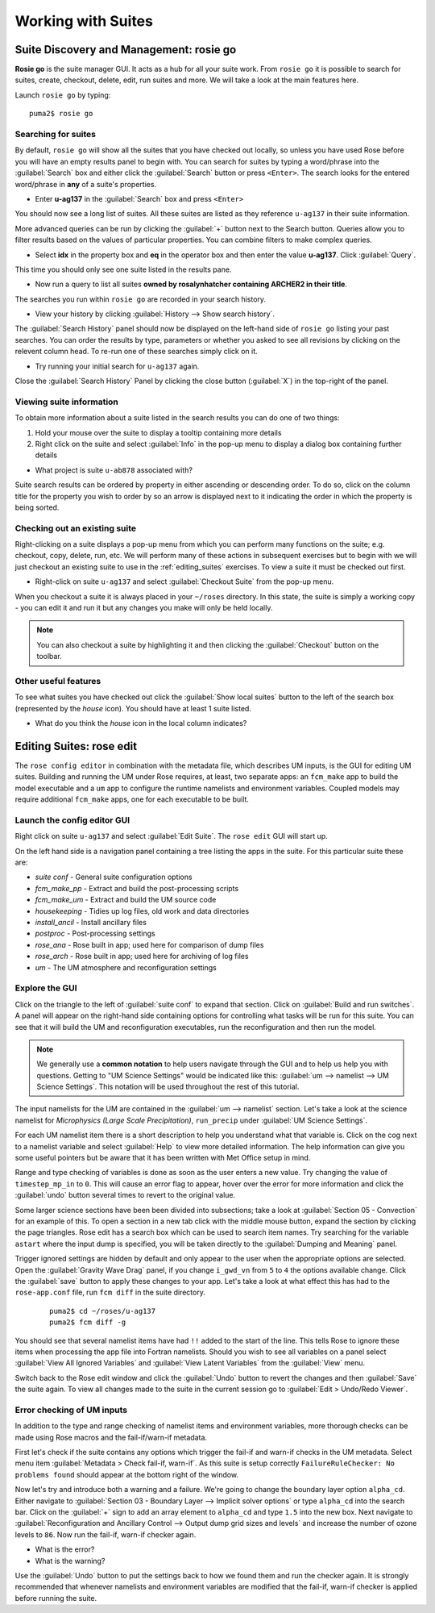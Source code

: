 Working with Suites
===================
		
Suite Discovery and Management: rosie go
----------------------------------------

**Rosie go** is the suite manager GUI. It acts as a hub for all your suite work. From ``rosie go`` it is possible to search for suites, create, checkout, delete, edit, run suites and more.  We will take a look at the main features here.  

Launch ``rosie go`` by typing: ::

  puma2$ rosie go

Searching for suites
^^^^^^^^^^^^^^^^^^^^
By default, ``rosie go`` will show all the suites that you have checked out locally, so unless you have used Rose before you will have an empty results panel to begin with.  You can search for suites by typing a word/phrase into the :guilabel:`Search` box and either click the :guilabel:`Search` button or press ``<Enter>``.  The search looks for the entered word/phrase in **any** of a suite's properties.

* Enter **u-ag137** in the :guilabel:`Search` box and press ``<Enter>``

You should now see a long list of suites. All these suites are listed as they reference ``u-ag137`` in their suite information.

More advanced queries can be run by clicking the :guilabel:`+` button next to the Search button.  Queries allow you to filter results based on the values of particular properties. You can combine filters to make complex queries.

* Select **idx** in the property box and **eq** in the operator box and then enter the value **u-ag137**. Click :guilabel:`Query`.

This time you should only see one suite listed in the results pane.

* Now run a query to list all suites **owned by rosalynhatcher containing ARCHER2 in their title**.

The searches you run within ``rosie go`` are recorded in your search history.

* View your history by clicking :guilabel:`History --> Show search history`.

The :guilabel:`Search History` panel should now be displayed on the left-hand side of ``rosie go`` listing your past searches.  You can order the results by type, parameters or whether you asked to see all revisions by clicking on the relevent column head. To re-run one of these searches simply click on it. 

* Try running your initial search for ``u-ag137`` again.

Close the :guilabel:`Search History` Panel by clicking the close button (:guilabel:`X`) in the top-right of the panel.

Viewing suite information
^^^^^^^^^^^^^^^^^^^^^^^^^
To obtain more information about a suite listed in the search results you can do one of two things:

1. Hold your mouse over the suite to display a tooltip containing more details
2. Right click on the suite and select :guilabel:`Info` in the pop-up menu to display a dialog box containing further details

* What project is suite ``u-ab878`` associated with?

Suite search results can be ordered by property in either ascending or descending order. To do so, click on the column title for the property you wish to order by so an arrow is displayed next to it indicating the order in which the property is being sorted.

Checking out an existing suite
^^^^^^^^^^^^^^^^^^^^^^^^^^^^^^
Right-clicking on a suite displays a pop-up menu from which you can perform many functions on the suite; e.g. checkout, copy, delete, run, etc.  We will perform many of these actions in subsequent exercises but to begin with we will just checkout an existing suite to use in the :ref:`editing_suites` exercises. To view a suite it must be checked out first.

* Right-click on suite ``u-ag137`` and select :guilabel:`Checkout Suite` from the pop-up menu. 

When you checkout a suite it is always placed in your ``~/roses`` directory.  In this state, the suite is simply a working copy - you can edit it and run it but any changes you make will only be held locally.  

.. note: As we are simply viewing an existing suite that is owned by someone else, you, by default, will not be able to commit any changes to the repository.
 
.. note:: You can also checkout a suite by highlighting it and then clicking the :guilabel:`Checkout` button on the toolbar.  

Other useful features
^^^^^^^^^^^^^^^^^^^^^
To see what suites you have checked out click the :guilabel:`Show local suites` button to the left of the search box (represented by the *house* icon).  You should have at least 1 suite listed.

* What do you think the *house* icon in the local column indicates?

.. _editing_suites:

Editing Suites: rose edit
-------------------------

The ``rose config editor`` in combination with the metadata file, which describes UM inputs, is the GUI for editing UM suites.  Building and running the UM under Rose requires, at least, two separate apps: an ``fcm_make`` app to build the model executable and a ``um`` app to configure the runtime namelists and environment variables.  Coupled models may require additional ``fcm_make`` apps, one for each executable to be built.

Launch the config editor GUI
^^^^^^^^^^^^^^^^^^^^^^^^^^^^
Right click on suite ``u-ag137`` and select :guilabel:`Edit Suite`.  The ``rose edit`` GUI will start up.

On the left hand side is a navigation panel containing a tree listing the apps in the suite.  For this particular suite these are:

* *suite conf* - General suite configuration options
* *fcm_make_pp* - Extract and build the post-processing scripts
* *fcm_make_um* - Extract and build the UM source code
* *housekeeping* - Tidies up log files, old work and data directories
* *install_ancil* - Install ancillary files
* *postproc* - Post-processing settings
* *rose_ana* - Rose built in app; used here for comparison of dump files
* *rose_arch* - Rose built in app; used here for archiving of log files
* *um* - The UM atmosphere and reconfiguration settings

Explore the GUI
^^^^^^^^^^^^^^^
Click on the triangle to the left of :guilabel:`suite conf` to expand that section.  Click on :guilabel:`Build and run switches`.  A panel will appear on the right-hand side containing options for controlling what tasks will be run for this suite.  You can see that it will build the UM and reconfiguration executables, run the reconfiguration and then run the model.

.. note:: We generally use a **common notation** to help users navigate through the GUI and to help us help you with questions. Getting to "UM Science Settings" would be indicated like this: :guilabel:`um --> namelist --> UM Science Settings`.  This notation will be used throughout the rest of this tutorial.

The input namelists for the UM are contained in the :guilabel:`um --> namelist` section.  Let's take a look at the science namelist for *Microphysics (Large Scale Precipitation)*, ``run_precip`` under :guilabel:`UM Science Settings`.

For each UM namelist item there is a short description to help you understand what that variable is.  Click on the cog next to a namelist variable and select :guilabel:`Help` to view more detailed information.  The help information can give you some useful pointers but be aware that it has been written with Met Office setup in mind. 

Range and type checking of variables is done as soon as the user enters a new value.  Try changing the value of ``timestep_mp_in`` to ``0``. This will cause an error flag to appear, hover over the error for more information and click the :guilabel:`undo` button several times to revert to the original value.

Some larger science sections have been been divided into subsections; take a look at :guilabel:`Section 05 - Convection` for an example of this. To open a section in a new tab click with the middle mouse button, expand the section by clicking the page triangles. Rose edit has a search box which can be used to search item names. Try searching for the variable ``astart`` where the input dump is specified, you will be taken directly to the :guilabel:`Dumping and Meaning` panel.

Trigger ignored settings are hidden by default and only appear to the user when the appropriate options are selected. Open the :guilabel:`Gravity Wave Drag` panel, if you change ``i_gwd_vn`` from ``5`` to ``4`` the options available change. Click the :guilabel:`save` button to apply these changes to your app. Let's take a look at what effect this has had to the ``rose-app.conf`` file, run ``fcm diff`` in the suite directory.

  ::

    puma2$ cd ~/roses/u-ag137
    puma2$ fcm diff -g

You should see that several namelist items have had ``!!`` added to the start of the line. This tells Rose to ignore these items when processing the app file into Fortran namelists. Should you wish to see all variables on a panel select :guilabel:`View All Ignored Variables` and :guilabel:`View Latent Variables` from the :guilabel:`View` menu.

Switch back to the Rose edit window and click the :guilabel:`Undo` button to revert the changes and then :guilabel:`Save` the suite again. To view all changes made to the suite in the current session go to :guilabel:`Edit > Undo/Redo Viewer`.

Error checking of UM inputs
^^^^^^^^^^^^^^^^^^^^^^^^^^^
In addition to the type and range checking of namelist items and environment variables, more thorough checks can be made using Rose macros and the fail-if/warn-if metadata.

First let's check if the suite contains any options which trigger the fail-if and warn-if checks in the UM metadata. Select menu item :guilabel:`Metadata > Check fail-if, warn-if`. As this suite is setup correctly ``FailureRuleChecker: No problems found`` should appear at the bottom right of the window.

Now let's try and introduce both a warning and a failure. We're going to change the boundary layer option ``alpha_cd``. Either navigate to :guilabel:`Section 03 - Boundary Layer --> Implicit solver options` or type ``alpha_cd`` into the search bar. Click on the :guilabel:`+` sign to add an array element to ``alpha_cd`` and type ``1.5`` into the new box. Next navigate to :guilabel:`Reconfiguration and Ancillary Control --> Output dump grid sizes and levels` and increase the number of ozone levels to ``86``. Now run the fail-if, warn-if checker again.

* What is the error?
* What is the warning?

Use the :guilabel:`Undo` button to put the settings back to how we found them and run the checker again. It is strongly recommended that whenever namelists and environment variables are modified that the fail-if, warn-if checker is applied before running the suite.

